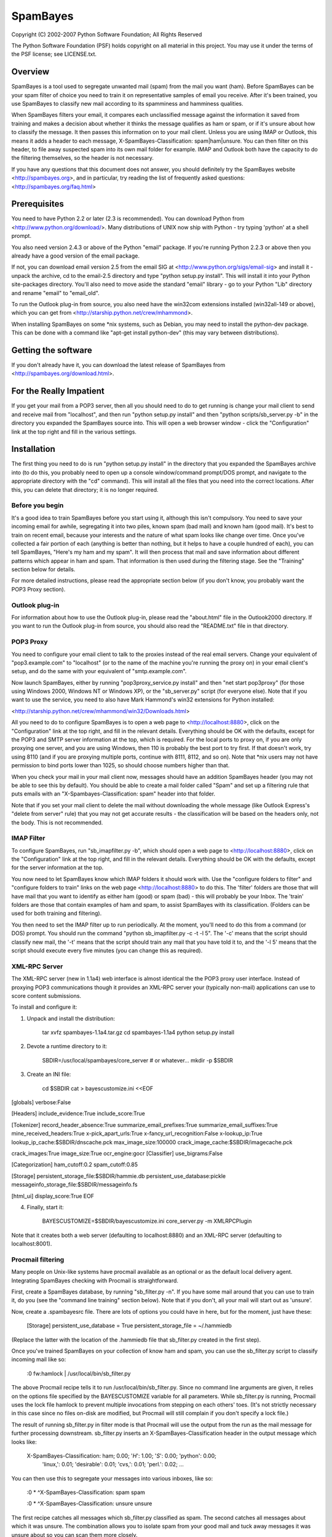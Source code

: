 =========
SpamBayes
=========

Copyright (C) 2002-2007 Python Software Foundation; All Rights Reserved

The Python Software Foundation (PSF) holds copyright on all material
in this project.  You may use it under the terms of the PSF license;
see LICENSE.txt.


Overview
========

SpamBayes is a tool used to segregate unwanted mail (spam) from the mail you
want (ham).  Before SpamBayes can be your spam filter of choice you need to
train it on representative samples of email you receive.  After it's been
trained, you use SpamBayes to classify new mail according to its spamminess
and hamminess qualities.

When SpamBayes filters your email, it compares each unclassified message
against the information it saved from training and makes a decision about
whether it thinks the message qualifies as ham or spam, or if it's unsure
about how to classify the message.  It then passes this information on to
your mail client.  Unless you are using IMAP or Outlook, this means it adds
a header to each message, X-SpamBayes-Classification: spam|ham|unsure.  You
can then filter on this header, to file away suspected spam into its own
mail folder for example.  IMAP and Outlook both have the capacity to do the
filtering themselves, so the header is not necessary.

If you have any questions that this document does not answer, you should
definitely try the SpamBayes website <http://spambayes.org>, and in
particular, try reading the list of frequently asked questions:
<http://spambayes.org/faq.html>


Prerequisites
=============

You need to have Python 2.2 or later (2.3 is recommended).  You can
download Python from <http://www.python.org/download/>.
Many distributions of UNIX now ship with Python - try typing 'python' 
at a shell prompt.

You also need version 2.4.3 or above of the Python "email" package.
If you're running Python 2.2.3 or above then you already have a good
version of the email package.

If not, you can download email version 2.5 from the email SIG at
<http://www.python.org/sigs/email-sig> and install it - unpack the
archive, cd to the email-2.5 directory and type "python setup.py
install".  This will install it into your Python site-packages
directory.  You'll also need to move aside the standard "email"
library - go to your Python "Lib" directory and rename "email" to
"email_old".

To run the Outlook plug-in from source, you also need have the win32com
extensions installed (win32all-149 or above), which you can get from
<http://starship.python.net/crew/mhammond>.

When installing SpamBayes on some *nix systems, such as Debian, you may need
to install the python-dev package.  This can be done with a command like
"apt-get install python-dev" (this may vary between distributions).


Getting the software
====================

If you don't already have it, you can download the latest release of
SpamBayes from <http://spambayes.org/download.html>.


For the Really Impatient
========================

If you get your mail from a POP3 server, then all you should need to do
to get running is change your mail client to send and receive mail from
"localhost", and then run "python setup.py install" and then
"python scripts/sb_server.py -b" in the directory you expanded the
SpamBayes source into.  This will open a web browser window - click the
"Configuration" link at the top right and fill in the various settings.


Installation
============

The first thing you need to do is run "python setup.py install" in the
directory that you expanded the SpamBayes archive into (to do this, you
probably need to open up a console window/command prompt/DOS prompt, 
and navigate to the appropriate directory with the "cd" command).  This
will install all the files that you need into the correct locations.
After this, you can delete that directory; it is no longer required.

Before you begin
----------------

It's a good idea to train SpamBayes before you start using it, although
this isn't compulsory.  You need to save your incoming email for awhile,
segregating it into two piles, known spam (bad mail) and known ham (good
mail).  It's best to train on recent email, because your interests and the
nature of what spam looks like change over time.  Once you've collected a
fair portion of each (anything is better than nothing, but it helps to have
a couple hundred of each), you can tell SpamBayes, "Here's my ham and my
spam".  It will then process that mail and save information about different
patterns which appear in ham and spam.  That information is then used
during the filtering stage.  See the "Training" section below for details.

For more detailed instructions, please read the appropriate section below
(if you don't know, you probably want the POP3 Proxy section).

Outlook plug-in
---------------

For information about how to use the Outlook plug-in, please read the
"about.html" file in the Outlook2000 directory.  If you want to run the
Outlook plug-in from source, you should also read the "README.txt" file
in that directory.


POP3 Proxy
----------

You need to configure your email client to talk to the proxies instead of
the real email servers.  Change your equivalent of "pop3.example.com" to
"localhost" (or to the name of the machine you're running the proxy on) in
your email client's setup, and do the same with your equivalent of
"smtp.example.com".

Now launch SpamBayes, either by running "pop3proxy_service.py install"
and then "net start pop3proxy" (for those using Windows 2000, Windows NT
or Windows XP), or the "sb_server.py" script (for everyone else).  Note
that if you want to use the service, you need to also have Mark
Hammond's win32 extensions for Python installed:

<http://starship.python.net/crew/mhammond/win32/Downloads.html>

All you need to do to configure SpamBayes is to open a web page to
<http://localhost:8880>, click on the "Configuration" link at the top
right, and fill in the relevant details.  Everything should be OK with the
defaults, except for the POP3 and SMTP server information at the top, which
is required. For the local ports to proxy on, if you are only proxying one
server, and you are using Windows, then 110 is probably the best port to
try first.  If that doesn't work, try using 8110 (and if you are proxying
multiple ports, continue with 8111, 8112, and so on).  Note that *nix users
may not have permission to bind ports lower than 1025, so should choose
numbers higher than that.

When you check your mail in your mail client now, messages should have an
addition SpamBayes header (you may not be able to see this by default).
You should be able to create a mail folder called "Spam" and set up a
filtering rule that puts emails with an "X-Spambayes-Classification: spam"
header into that folder.

Note that if you set your mail client to delete the mail without
downloading the whole message (like Outlook Express's "delete from server"
rule) that you may not get accurate results - the classification will
be based on the headers only, not the body.  This is not recommended.


IMAP Filter
-----------

To configure SpamBayes, run "sb_imapfilter.py -b", which should open a web
page to <http://localhost:8880>, click on the "Configuration" link at the
top right, and fill in the relevant details.  Everything should be OK with
the defaults, except for the server information at the top.

You now need to let SpamBayes know which IMAP folders it should work with.
Use the "configure folders to filter" and "configure folders to train"
links on the web page <http://localhost:8880> to do this.  The 'filter'
folders are those that will have mail that you want to identify as either
ham (good) or spam (bad) - this will probably be your Inbox.  The 'train'
folders are those that contain examples of ham and spam, to assist SpamBayes
with its classification.  (Folders can be used for both training and
filtering).

You then need to set the IMAP filter up to run periodically.  At the moment,
you'll need to do this from a command (or DOS) prompt.  You should run the
command "python sb_imapfilter.py -c -t -l 5".  The '-c' means that the script
should classify new mail, the '-t' means that the script should train any
mail that you have told it to, and the '-l 5' means that the script should
execute every five minutes (you can change this as required).


XML-RPC Server
--------------

The XML-RPC server (new in 1.1a4) web interface is almost identical the the
POP3 proxy user interface.  Instead of proxying POP3 communications though
it provides an XML-RPC server your (typically non-mail) applications can use
to score content submissions.

To install and configure it:

1. Unpack and install the distribution:

    tar xvfz spambayes-1.1a4.tar.gz
    cd spambayes-1.1a4
    python setup.py install

2. Devote a runtime directory to it:

    SBDIR=/usr/local/spambayes/core_server  # or whatever...
    mkdir -p $SBDIR

3. Create an INI file:

    cd $SBDIR
    cat > bayescustomize.ini <<EOF
[globals]
verbose:False

[Headers]
include_evidence:True
include_score:True

[Tokenizer]
record_header_absence:True
summarize_email_prefixes:True
summarize_email_suffixes:True
mine_received_headers:True
x-pick_apart_urls:True
x-fancy_url_recognition:False
x-lookup_ip:True
lookup_ip_cache:$SBDIR/dnscache.pck
max_image_size:100000
crack_image_cache:$SBDIR/imagecache.pck

crack_images:True
image_size:True
ocr_engine:gocr
[Classifier]
use_bigrams:False

[Categorization]
ham_cutoff:0.2
spam_cutoff:0.85

[Storage]
persistent_storage_file:$SBDIR/hammie.db
persistent_use_database:pickle
messageinfo_storage_file:$SBDIR/messageinfo.fs

[html_ui]
display_score:True
EOF

4. Finally, start it:

    BAYESCUSTOMIZE=$SBDIR/bayescustomize.ini core_server.py -m XMLRPCPlugin

Note that it creates both a web server (defaulting to localhost:8880) and an
XML-RPC server (defaulting to localhost:8001).


Procmail filtering
------------------

Many people on Unix-like systems have procmail available as an optional or
as the default local delivery agent.  Integrating SpamBayes checking with
Procmail is straightforward.

First, create a SpamBayes database, by running "sb_filter.py -n".  If
you have some mail around that you can use to train it, do you (see the
"command line training" section below).  Note that if you don't, all your
mail will start out as 'unsure'.

Now, create a .spambayesrc file.  There are lots of options you could have
in here, but for the moment, just have these:

    [Storage]
    persistent_use_database = True
    persistent_storage_file = ~/.hammiedb

(Replace the latter with the location of the .hammiedb file that
sb_filter.py created in the first step).

Once you've trained SpamBayes on your
collection of know ham and spam, you can use the sb_filter.py script to
classify incoming mail like so:

    :0 fw:hamlock
    | /usr/local/bin/sb_filter.py

The above Procmail recipe tells it to run /usr/local/bin/sb_filter.py.
Since no command line arguments are given, it relies on the options file
specified by the BAYESCUSTOMIZE variable for all parameters.  While
sb_filter.py is running, Procmail uses the lock file hamlock to prevent
multiple invocations from stepping on each others' toes.  (It's not strictly
necessary in this case since no files on-disk are modified, but Procmail
will still complain if you don't specify a lock file.)

The result of running sb_filter.py in filter mode is that Procmail will
use the output from the run as the mail message for further processing
downstream. sb_filter.py inserts an X-SpamBayes-Classification header in
the output message which looks like:

    X-SpamBayes-Classification: ham; 0.00; '*H*': 1.00; '*S*': 0.00; 'python': 0.00;
	'linux,': 0.01; 'desirable': 0.01; 'cvs,': 0.01; 'perl.': 0.02;
	...

You can then use this to segregate your messages into various inboxes, like
so:

    :0
    * ^X-SpamBayes-Classification: spam
    spam

    :0
    * ^X-SpamBayes-Classification: unsure
    unsure

The first recipe catches all messages which sb_filter.py classified as spam.
The second catches all messages about which it was unsure.  The combination
allows you to isolate spam from your good mail and tuck away messages it was
unsure about so you can scan them more closely.


VM and Gnus
-----------

VM and Gnus are mail readers distributed with Emacs and XEmacs.  The
SpamBayes.el file in the contrib directory contains code and
instructions for VM and Gnus integration.


Training
========

POP3 Proxy
----------

You can train the system through the web interface: <http://localhost:8880>.
Follow the "Review messages" link and you'll see a list of the emails that
the system has seen so far.  Check the appropriate boxes and hit Train.
The messages disappear and if you go back to the home page you'll see that
the "Total emails trained" has increased.

Alternatively, when you receive an incorrectly classified message, you can
forward it to the SMTP proxy for training.  If the message should have been
classified as spam, forward or bounce the message to
spambayes_spam@localhost, and if the message should have been classified as
ham, forward it to spambayes_ham@localhost.  You can still review the
training through the web interface, if you wish to do so.

Note that some mail clients (particularly Outlook Express) do not forward
all headers when you bounce, forward or redirect mail.  For these clients,
you will need to use the web interface to train.

Once you've done this on a few spams and a few hams, you'll find that the
X-Spambayes-Classification header is getting it right most of the time.
The more you train it the more accurate it gets.  There's no need to train
it on every message you receive, but you should train on a few spams and a
few hams on a regular basis.  You should also try to train it on about the
same number of spams as hams.

You can train it on lots of messages in one go by either using the
sb_filter.py script as explained in the "Command-line training" section,
or by giving messages to the web interface via the "Train" form on the
Home page. You can train on individual messages (which is tedious) or
using mbox files.


IMAP Filter
-----------

If you are running the IMAP filter with the '-t' switch, as described above,
then all you need to do to train is move examples of mail into the
appropriate folders, via your mail client (for example, move mail that was
not classified as spam into (one of) the folder(s) that you specified as
a spam training folder in the steps above.

Note that training, even without any classifying, using the IMAP filter,
means that your messages will be recreated (i.e. the old one is marked for
deletion and a new copy is made) on the server.  The messages will be
identical to the original, except that they will include an additional
header, so that SpamBayes can keep track of which messages have already
been processed.
                                           

Command-line training
---------------------

Given a pair of Unix mailbox format files (each message starts with a line
which begins with 'From '), one containing nothing but spam and the other
containing nothing but ham, you can train Spambayes using a command like

    sb_mboxtrain.py -g ~/tmp/newham -s ~/tmp/newspam

The above command is command-line-centric (eg. UNIX, or Windows command
prompt).  You can also use the web interface for training as detailed above.


Overview
========

[This section will tell you more about how and what SpamBayes is, but does
not contain any additional information about setting it up.]

There are eight main components to the SpamBayes system:

 o A database.  Loosely speaking, this is a collection of words and
   associated spam and ham probabilities.  The database says "If a message
   contains the word 'Viagra' then there's a 98% chance that it's spam, and
   a 2% chance that it's ham."  This database is created by training - you
   give it messages, tell it whether those messages are ham or spam, and it
   adjusts its probabilities accordingly.  How to train it is covered
   below.  By default it lives in a file called "hammie.db".

 o The tokenizer/classifier.  This is the core engine of the system.  The
   tokenizer splits emails into tokens (words, roughly speaking), and the
   classifier looks at those tokens to determine whether the message looks
   like spam or not.  You don't use the tokenizer/classifier directly -
   it powers the other parts of the system.

 o The POP3 proxy.  This sits between your email client (Eudora, Outlook
   Express, etc) and your incoming email server, and adds the
   classification header to emails as you download them.  A typical
   user's email setup looks like this:

       +-----------------+                              +-------------+
       | Outlook Express |      Internet or intranet    |             |
       |  (or similar)   | <--------------------------> | POP3 server |
       |                 |                              |             |
       +-----------------+                              +-------------+

   The POP3 server runs either at your ISP for Internet mail, or somewhere
   on your internal network for corporate mail.  The POP3 proxy sits in the
   middle and adds the classification header as you retrieve your email:

       +-----------------+        +------------+        +-------------+
       | Outlook Express |        | SpamBayes  |        |             |
       |  (or similar)   | <----> | POP3 proxy | <----> | POP3 server |
       |                 |        |            |        |             |
       +-----------------+        +------------+        +-------------+

   So where you currently have your email client configured to talk to
   say, "pop3.my-isp.com", you instead configure the *proxy* to talk to
   "pop3.my-isp.com" and configure your email client to talk to the proxy.
   The POP3 proxy can live on your PC, or on the same machine as the POP3
   server, or on a different machine entirely, it really doesn't matter.
   Say it's living on your PC, you'd configure your email client to talk
   to "localhost".  You can configure the proxy to talk to multiple POP3
   servers, if you have more than one email account.

 o The SMTP proxy.  This sits between your email client (Eudora, Outlook
   Express, etc) and your outgoing email server.  Any mail sent to
   SpamBayes_spam@localhost or SpamBayes_ham@localhost is intercepted
   and trained appropriately.  A typical user's email setup looks like
   this:

       +-----------------+                              +-------------+
       | Outlook Express |      Internet or intranet    |             |
       |  (or similar)   | <--------------------------> | SMTP server |
       |                 |                              |             |
       +-----------------+                              +-------------+

   The SMTP server runs either at your ISP for Internet mail, or somewhere
   on your internal network for corporate mail.  The SMTP proxy sits in the
   middle and checks for mail to train on as you send your email:

       +-----------------+        +------------+        +-------------+
       | Outlook Express |        | SpamBayes  |        |             |
       |  (or similar)   | <----> | SMTP proxy | <----> | SMTP server |
       |                 |        |            |        |             |
       +-----------------+        +------------+        +-------------+

   So where you currently have your email client configured to talk to
   say, "smtp.my-isp.com", you instead configure the *proxy* to talk to
   "smtp.my-isp.com" and configure your email client to talk to the proxy.
   The SMTP proxy can live on your PC, or on the same machine as the SMTP
   server, or on a different machine entirely, it really doesn't matter.
   Say it's living on your PC, you'd configure your email client to talk
   to "localhost".  You can configure the proxy to talk to multiple SMTP
   servers, if you have more than one email account.

 o The web interface.  This is a server that runs alongside the POP3 proxy,
   SMTP proxy, and IMAP filter (see below) and lets you control it through
   the web.  You can upload emails to it for training or classification,
   query the probabilities database ("How many of my emails really *do*
   contain the word Viagra"?), find particular messages, and most
   importantly, train it on the emails you've received.  When you start
   using the system, unless you train it using the sb_filter script it will
   classify most things as Unsure, and often make mistakes.  But it keeps
   copies of all the email's its seen, and through the web interface you
   can train it by going through a list of all the emails you've received
   and checking a Ham/Spam box next to each one.  After training on a few
   messages (say 20 spams and 20 hams), you'll find that it's getting it
   right most of the time.   The web training interface automatically
   checks the Ham/Spam boxes according to what it thinks, so all you need
   to do it correct the odd mistake - it's very quick and easy.

 o The Outlook plug-in.  For Outlook 2000 and Outlook XP users (not Outlook
   Express) this lets you manage the whole thing from within Outlook.  You
   set up a Ham folder and a Spam folder, and train it simply by dragging
   messages into those folders.  Alternatively there are buttons to do the
   same thing. And it integrates into Outlook's filtering system to make it
   easy to file all the suspected spam into its own folder, for instance.

 o The sb_filter.py script.  This does three jobs: command-line training,
   procmail filtering, and XML-RPC.  See below for details of how to use
   sb_filter for training, and how to use it as procmail filter. You  can
   also run an XML-RPC server, so that a programmer can write code that
   uses a remote server to classify emails programmatically - see
   sb_xmlrpcserver.py.

 o The IMAP filter.  This is a cross between the POP3 proxy and the Outlook
   plugin.  If your mail sits on an IMAP server, you can use the this to
   filter your mail.  You can designate folders that contain mail to train
   as ham and folders that contain mail to train as spam, and the filter
   does this for you.  You can also designate folders to filter, along with
   a folder for messages SpamBayes is unsure about, and a folder for
   suspected spam. When new mail arrives, the filter will move mail to the
   appropriate location (ham is left in the original folder).

